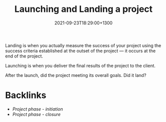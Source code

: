#+title: Launching and Landing a project
#+date: 2021-09-23T18:29:00+1300
#+lastmod: 2021-09-23T18:29:00+1300
#+categories[]: Zettels
#+tags[]: Coursera Project_management

Landing is when you actually measure the success of your project using the success criteria established at the outset of the project --- it occurs at the end of the project.

Launching is when you deliver the final results of the project to the client.

After the launch, did the project meeting its overall goals. Did it land?

* Backlinks
- [[{{< ref "202109121929-project-phase-initiation" >}}][Project phase - initiation]]
- [[{{< ref "202109121935-project-phase-closure" >}}][Project phase - closure]]
